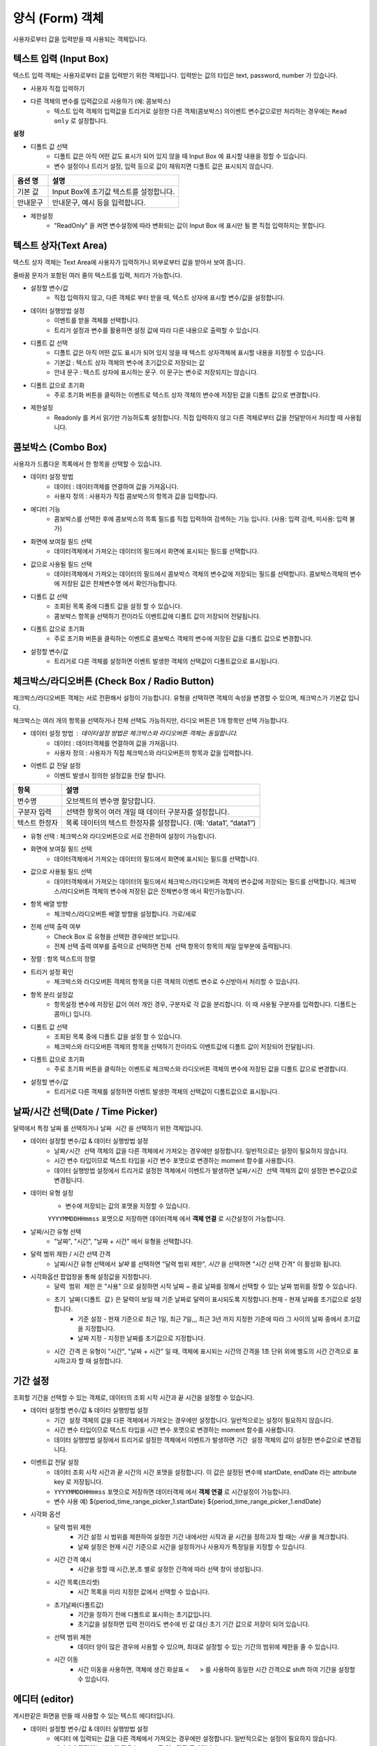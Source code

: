 ========================================
양식 (Form) 객체
========================================

사용자로부터 값을 입력받을 때 사용되는 객체입니다.


----------------------------------------------------------------------------------------------------------------------------------
텍스트 입력 (Input Box)
----------------------------------------------------------------------------------------------------------------------------------


.. image:: ./studio/image_3_1_x/form_01.png


텍스트 입력 객체는 사용자로부터 값을 입력받기 위한 객체입니다. 입력받는 값의 타입은 text, password, number 가 있습니다.


- 사용자 직접 입력하기

.. image:: ./studio/image_3_1_x/form_02.png
    :alt: 양식 2


- 다른 객체의 변수를 입력값으로 사용하기 (예: 콤보박스)
    - 텍스트 입력 객체의 입력값을 트리거로 설정한 다른 객체(콤보박스) 의이벤트 변수값으로만 처리하는 경우에는 ``Read only`` 로 설정합니다.

.. image:: ./studio/image_3_1_x/form_03.png
    :alt: 양식 3


**설정**

.. image:: ./studio/image_3_1_x/form_04.png
    :alt: 양식 4

- 디폴트 값 선택
    - 디폴트 값은 아직 어떤 값도 표시가 되어 있지 않을 때 Input Box 에 표시할 내용을 정할 수 있습니다.
    - 변수 설정이나 트리거 설정, 입력 등으로 값이 채워지면 디폴트 값은 표시되지 않습니다.


.. csv-table::
    :header: "옵션 명", "설명"
    :widths: 40, 150

    "기본 값", "Input Box에 초기값 텍스트를 설정합니다."
    "안내문구", "안내문구, 예시 등을 입력합니다. "


- 제한설정
    - "ReadOnly" 을 켜면 변수설정에 따라 변화되는 값이 Input Box 에 표시만 될 뿐 직접 입력하지는 못합니다.





----------------------------------------------------------------------------------------------------------------------------------
텍스트 상자(Text Area)
----------------------------------------------------------------------------------------------------------------------------------


.. image:: ./studio/image_3_1_x/form_05.png



텍스트 상자 객체는 Text Area에 사용자가 입력하거나 외부로부터 값을 받아서 보여 줍니다. 

줄바꿈 문자가 포함된 여러 줄의 텍스트를 입력, 처리가 가능합니다.



.. image:: ./studio/image_3_1_x/form_06.png
    :alt: text box 6


- 설정할 변수/값
    - 직접 입력하지 않고, 다른 객체로 부터 받을 때, 텍스트 상자에 표시할 변수/값을 설정합니다.
- 데이터 실행방법 설정
    - 이벤트를 받을 객체를 선택합니다. 
    - 트리거 설정과 변수를 활용하면 설정 값에 따라 다른 내용으로 출력할 수 있습니다.
- 디폴트 값 선택
    - 디폴트 값은 아직 어떤 값도 표시가 되어 있지 않을 때 텍스트 상자객체에 표시할 내용을 지정할 수 있습니다.
    - 기본값 : 텍스트 상자 객체의 변수에 초기값으로 저장되는 값
    - 안내 문구 : 텍스트 상자에 표시하는 문구. 이 문구는 변수로 저장되지는 않습니다.
- 디폴트 값으로 초기화
    - 주로 ``초기화``  버튼을 클릭하는 이벤트로 텍스트 상자 객체의 변수에 저장된 값을 디폴트 값으로 변경합니다.
- 제한설정
    - Readonly 를 켜서 읽기만 가능하도록 설정합니다. 직접 입력하지 않고 다른 객체로부터 값을 전달받아서 처리할 때 사용됩니다.




--------------------------------------------------------------------------------------------------------------------------------------------------
콤보박스 (Combo Box)
--------------------------------------------------------------------------------------------------------------------------------------------------


.. image:: ./studio/image_3_1_x/form_07.png
    :alt: combo box 7


사용자가 드롭다운 목록에서 한 항목을 선택할 수 있습니다. 


.. image:: ./studio/image_3_1_x/form_08.png
    :alt: combo box 8


- 데이터 설정 방법
    - 데이터 : 데이터객체를 연결하여 값을 가져옵니다.
    - 사용자 정의 : 사용자가 직접 콤보박스의 항목과 값을 입력합니다.

- 에디터 기능
    - 콤보박스를 선택한 후에 콤보박스의 목록 필드를 직접 입력하여 검색하는 기능 입니다. (사용: 입력 검색, 미사용: 입력 불가)

- 화면에 보여질 필드 선택
    - 데이터객체에서 가져오는 데이터의 필드에서 화면에 표시되는 필드를 선택합니다.
- 값으로 사용될 필드 선택
    - 데이터객체에서 가져오는 데이터의 필드에서 콤보박스 객체의 변수값에 저장되는 필드를 선택합니다. 콤보박스객체의 변수에 저장된 값은 ``전체변수명``  에서 확인가능합니다.



.. image:: ./studio/image_3_1_x/form_09.png
    :alt: combo box 9

- 디폴트 값 선택
    - 조회된 목록 중에 디폴트 값을 설정 할 수 있습니다. 
    - 콤보박스 항목을 선택하기 전이라도 이벤트값에 디폴트 값이 저장되어 전달됩니다.
- 디폴트 값으로 초기화
    - 주로 ``초기화``  버튼을 클릭하는 이벤트로 콤보박스 객체의 변수에 저장된 값을 디폴트 값으로 변경합니다.
- 설정할 변수/값
    - 트리거로 다른 객체를 설정하면 이벤트 발생한 객체의 선택값이 디폴트값으로 표시됩니다.  





-------------------------------------------------------------------------------------------------------------
체크박스/라디오버튼 (Check Box / Radio Button)
-------------------------------------------------------------------------------------------------------------

.. image:: ./studio/image_3_1_x/form_10.png
    :alt: check box 10


체크박스/라디오버튼 객체는 서로 전환해서 설정이 가능합니다.
유형을 선택하면 객체의 속성을 변경할 수 있으며, 체크박스가 기본값 입니다.

체크박스는 여러 개의 항목을 선택하거나 전체 선택도 가능하지만, 라디오 버튼은 1개 항목만 선택 가능합니다. 


.. image:: ./studio/image_3_1_x/form_11.png
    :alt: check box 11


- 데이터 설정 방법 : 데이터설정 방법은 체크박스와 라디오버튼 객체는 동일합니다.
    - 데이터 : 데이터객체를 연결하여 값을 가져옵니다.
    - 사용자 정의 : 사용자가 직접 체크박스와 라디오버튼의 항목과 값을 입력합니다.

- 이벤트 값 전달 설정
    - 이벤트 발생시 정의한 설정값을 전달 합니다.

.. csv-table::
    :header: "항목", "설명"

    "변수명", "오브젝트의 변수명 할당합니다."
    "구분자 입력", "선택한 항목이 여러 개일 때 데이터 구분자를 설정합니다."
    "텍스트 한정자", "목록 데이터의 텍스트 한정자를 설정합니다. (예: ‘data1’, “data1”)"

- 유형 선택 : 체크박스와 라디오버튼으로 서로 전환하여 설정이 가능합니다.

- 화면에 보여질 필드 선택
    - 데이터객체에서 가져오는 데이터의 필드에서 화면에 표시되는 필드를 선택합니다.
- 값으로 사용될 필드 선택
    - 데이터객체에서 가져오는 데이터의 필드에서 체크박스/라디오버튼 객체의 변수값에 저장되는 필드를 선택합니다. 체크박스/라디오버튼 객체의 변수에 저장된 값은 ``전체변수명``  에서 확인가능합니다.

- 항목 배열 방향
    - 체크박스/라디오버튼 배열 방향을 설정합니다. 가로/세로

- 전체 선택 출력 여부
    - Check Box 로 유형을 선택한 경우에만 보입니다.
    - 전체 선택 출력 여부를 출력으로 선택하면 ``전체 선택`` 항목이 항목의 제일 앞부분에 출력됩니다.

- 정렬 : 항목 텍스트의 정렬

- 트리거 설정 확인
    - 체크박스와 라디오버튼 객체의 항목을 다른 객체의 이벤트 변수로 수신받아서 처리할 수 있습니다.



.. image:: ./studio/image_3_1_x/form_12.png
    :alt: check box 12


- 항목 분리 설정값
    - 항목설정 변수에 저장된 값이 여러 개인 경우, 구분자로 각 값을 분리합니다. 이 때 사용될 구분자를 입력합니다. 디폴트는 콤마(,) 입니다. 
- 디폴트 값 선택
    - 조회된 목록 중에 디폴트 값을 설정 할 수 있습니다. 
    - 체크박스와 라디오버튼 객체의 항목을 선택하기 전이라도 이벤트값에 디폴트 값이 저장되어 전달됩니다.
- 디폴트 값으로 초기화
    - 주로 ``초기화``  버튼을 클릭하는 이벤트로 체크박스와 라디오버튼 객체의 변수에 저장된 값을 디폴트 값으로 변경합니다.
- 설정할 변수/값
    - 트리거로 다른 객체를 설정하면 이벤트 발생한 객체의 선택값이 디폴트값으로 표시됩니다.  



------------------------------------------------------------------------------------------------------------------------------------------------------------------------------
날짜/시간 선택(Date / Time Picker)
------------------------------------------------------------------------------------------------------------------------------------------------------------------------------


.. image:: ./studio/image_3_1_x/form_13.png
    :alt: Date 13


달력에서 특정 ``날짜`` 를 선택하거나 ``날짜 시간`` 을 선택하기 위한 객체입니다.



.. image:: ./studio/image_3_1_x/form_14.png
    :alt: Date 14


- 데이터 설정할 변수/값 & 데이터 실행방법 설정
    - ``날짜/시간 선택`` 객체의 값을 다른 객체에서 가져오는 경우에만 설정합니다. 일반적으로는 설정이 필요하지 않습니다.
    - 시간 변수 타입이므로 텍스트 타입을 시간 변수 포맷으로 변경하는 moment 함수를 사용합니다. 
    - 데이터 실행방법 설정에서 트리거로 설정한 객체에서 이벤트가 발생하면 ``날짜/시간 선택`` 객체의 값이 설정한 변수값으로 변경됩니다.

- 데이터 유형 설정
    - 변수에 저장되는 값의 포맷을 지정할 수 있습니다.
    ``YYYYMMDDHHmmss`` 포맷으로 저장하면 ``데이터객체`` 에서 **객체 연결**  로 시간설정이 가능합니다.

- 날짜/시간 유형 선택
    - "날짜", "시간", "날짜 + 시간" 에서 유형을 선택합니다.

- 달력 범위 제한 / 시간 선택 간격
    - 날짜/시간 유형 선택에서 `날짜` 를 선택하면 "달력 범위 제한", `시간` 을 선택하면 "시간 선택 간격" 이 활성화 됩니다.


- ``시각화옵션``  팝업창을 통해 설정값을 지정합니다.
    - ``달력 범위 제한`` 은 "사용" 으로 설정하면 시작 날짜 ~ 종료 날짜를 정해서 선택할 수 있는 날짜 범위를 정할 수 있습니다.
    - ``초기 날짜(디폴트 값)`` 은 달력이 보일 때 기준 날짜로 달력이 표시되도록 지정합니다.현재 - 현재 날짜를 초기값으로 설정합니다.
        - 기준 설정 - 현재 기준으로 최근 1일, 최근 7일,,, 최근 3년 까지 지정한 기준에 따라 그 사이의 날짜 중에서 초기값을 지정합니다.
        - 날짜 지정 - 지정한 날짜를 초기값으로 지정합니다.
    - ``시간 간격`` 은 유형이 "시간", "날짜 + 시간"  일 때, 객체에 표시되는 시간의 간격을 1초 단위 외에 별도의 시간 간격으로 표시하고자 할 때 설정합니다.
 
.. image:: ./studio/image_3_1_x/form_15.png
    :alt: Date 15





--------------------------------------------------------------------------------------------------------------
기간 설정
--------------------------------------------------------------------------------------------------------------

.. image:: ./studio/image_3_1_x/form_16.png
    :alt: period 16



.. image:: ./studio/image_3_1_x/form_17.png
    :alt: period 17


조회할 기간을 선택할 수 있는 객체로, 데이터의 조회 시작 시간과 끝 시간을 설정할 수 있습니다. 


.. image:: ./studio/image_3_1_x/form_18.png
    :alt: period 18


- 데이터 설정할 변수/값 & 데이터 실행방법 설정
    - ``기간 설정`` 객체의 값을 다른 객체에서 가져오는 경우에만 설정합니다. 일반적으로는 설정이 필요하지 않습니다.
    - 시간 변수 타입이므로 텍스트 타입을 시간 변수 포맷으로 변경하는 moment 함수를 사용합니다. 
    - 데이터 실행방법 설정에서 트리거로 설정한 객체에서 이벤트가 발생하면 ``기간 설정`` 객체의 값이 설정한 변수값으로 변경됩니다.

- 이벤트값 전달 설정
    - 데이터 조회 시작 시간과 끝 시간의 시간 포맷을 설정합니다. 이 값은 설정된 변수에 startDate, endDate 라는 attribute key 로 저장됩니다.
    - ``YYYYMMDDHHmmss`` 포맷으로 저장하면 ``데이터객체`` 에서 **객체 연결**  로 시간설정이 가능합니다.
    - 변수 사용 예) ${period_time_range_picker_1.startDate}  ${period_time_range_picker_1.endDate}


- 시각화 옵션
    - 달력 범위 제한
        - 기간 설정 시 범위를 제한하여 설정한 기간 내에서만 시작과 끝 시간을 정하고자 할 때는 `사용` 을 체크합니다.
        - 날짜 설정은 현재 시간 기준으로 시간을 설정하거나 사용자가 특정일을 지정할 수 있습니다.
    - 시간 간격 예시 
        - 시간을 정할 때 시간,분,초 별로 설정한 간격에 따라 선택 창이 생성됩니다.
    - 시간 목록(프리셋)
        - 시간 목록을 미리 지정한 값에서 선택할 수 있습니다.
    - 초기날짜(디폴트값)
        - 기간을 정하기 전에 디폴트로 표시하는 초기값입니다.
        - 초기값을 설정하면 입력 전이라도 변수에 빈 값 대신 초기 기간 값으로 저장이 되어 있습니다.
    - 선택 범위 제한
        - 데이터 양이 많은 경우에 사용할 수 있으며, 최대로 설정할 수 있는 기간의 범위에 제한을 줄 수 있습니다.
    - 시간 이동
        - 시간 이동을 사용하면, 객체에 생긴 화살표 ``<   >`` 를 사용하여 동일한 시간 간격으로 shift 하여 기간을 설정할 수 있습니다.



-------------------------------------------------------------------
에디터 (editor)
-------------------------------------------------------------------


.. image:: ./studio/image_3_1_x/form_19.png
    :alt: editor 19


.. image:: ./studio/image_3_1_x/form_20.png
    :alt: editor 20



게시판같은 화면을 만들 때 사용할 수 있는 텍스트 에디터입니다.

- 데이터 설정할 변수/값 & 데이터 실행방법 설정
    - ``에디터`` 에 입력되는 값을 다른 객체에서 가져오는 경우에만 설정합니다. 일반적으로는 설정이 필요하지 않습니다.
    - 에디터에 전달하는 변수의 값은 ``base64`` 로 인코딩된 문자입니다. 
    - 데이터 실행방법 설정에서 트리거로 설정한 객체에서 이벤트가 발생하면 ``에디터``  에 전달받은 변수가 표시됩니다.

- 이벤트 값 전달 설정 : 

.. csv-table::
    :header: 옵션 명, 설명

    오브젝트 ID, 해당 객체의 고유 아이디로 자동으로 할당됩니다.
    변수 명, 해당 객체를 사용하기 위한 변수명으로 사용자가 지정할 수 있습니다.


- 디폴트 값 선택
    - 디폴트 값은 아직 어떤 값도 표시가 되어 있지 않을 때 에디터객체에 표시할 내용을 지정할 수 있습니다.
    - 기본값 : 에디터 객체의 변수에 초기값으로 저장되는 값
    - 안내 문구 : 에디터 입력창에 표시하는 문구. 이 문구는 변수로 저장되지는 않습니다.
- 디폴트 값으로 초기화
    - 주로 ``초기화``  버튼을 클릭하는 이벤트로 에디터의 내용을 디폴트 값으로 변경합니다.

- 제한설정
    - Readonly 를 켜서 읽기만 가능하도록 설정합니다. 직접 입력하지 않고 다른 객체로부터 값을 전달받아서 에디터에 내용을 보여줄 때 사용됩니다.



-------------------------------------------------------------------
슬라이더 (slider)
-------------------------------------------------------------------


.. image:: ./studio/image_3_1_x/form_21.png
    :alt: slider 21


슬라이더에 값을 설정하고, 슬라이더를 활용해 데이터 범위를 선택할 수 있습니다.


.. image:: ./studio/image_3_1_x/form_22.png
    :alt: slider 22


- 트랙 설정
    - 트랙의 최소값, 최대값, 간격을 설정합니다.

- 핸들 설정
    - 여러 개 핸들을 설정할 수 있습니다. 설정한 항목에 핸들이 위치합니다.

- 슬라이더 방항 : 가로 / 세로

- 시각화옵선 : 
    - 눈금 값 : 표시 여부
    - 눈금 간격
    - 트랙 색상
    - 핸들 색상
    - 핸들 툴팁 : 표시 여부



